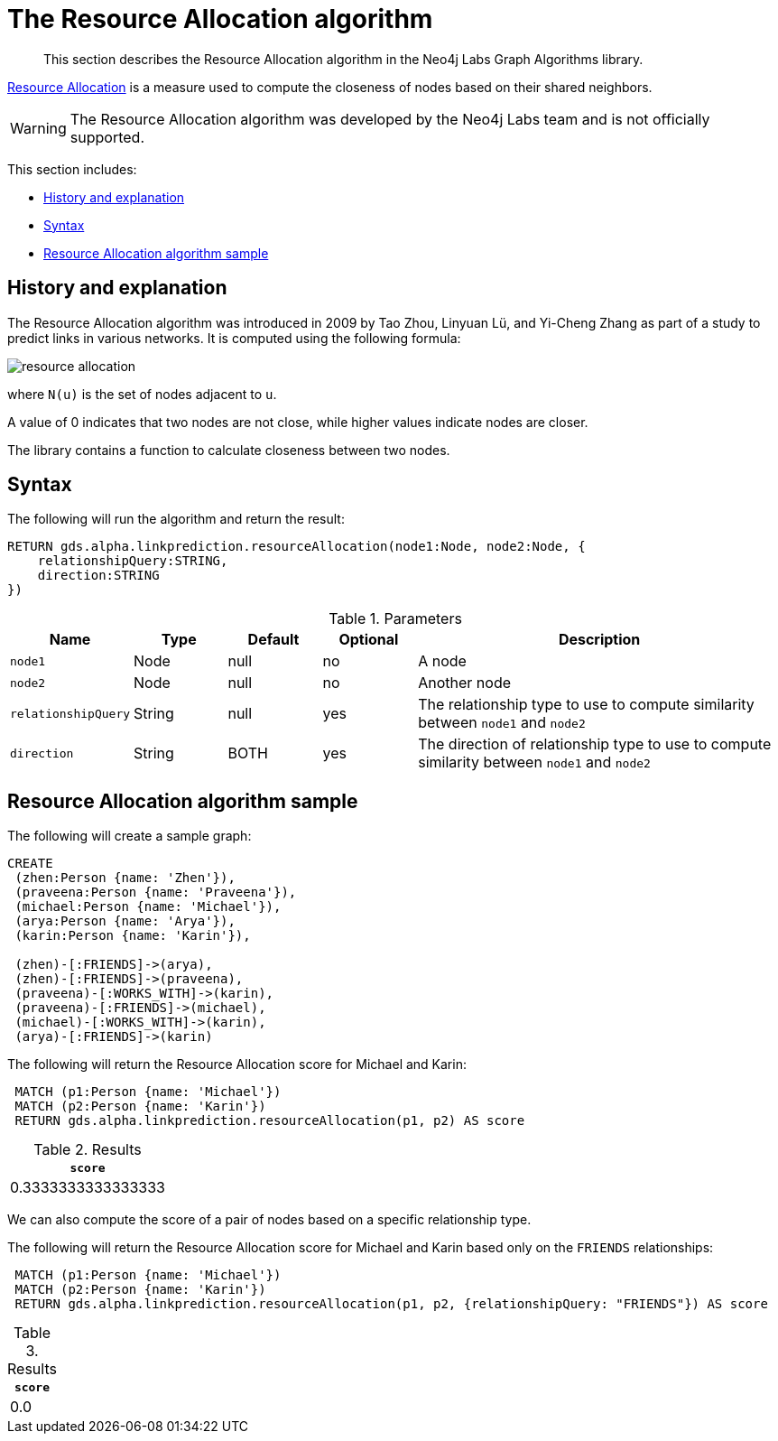 [[labs-algorithms-linkprediction-resource-allocation]]
= The Resource Allocation algorithm

[abstract]
--
This section describes the Resource Allocation algorithm in the Neo4j Labs Graph Algorithms library.
--

link:https://arxiv.org/pdf/0901.0553.pdf[Resource Allocation] is a measure used to compute the closeness of nodes based on their shared neighbors.

[WARNING]
--
The Resource Allocation algorithm was developed by the Neo4j Labs team and is not officially supported.
--

This section includes:

* <<algorithms-linkprediction-resource-allocation-context, History and explanation>>
* <<algorithms-linkprediction-resource-allocation-syntax, Syntax>>
* <<algorithms-linkprediction-resource-allocation-sample, Resource Allocation algorithm sample>>


[[algorithms-linkprediction-resource-allocation-context]]
== History and explanation


The Resource Allocation  algorithm was introduced in 2009 by Tao Zhou, Linyuan Lü, and Yi-Cheng Zhang as part of a study to predict links in various networks.
It is computed using the following formula:

image::resource-allocation.svg[role="middle"]

where `N(u)` is the set of nodes adjacent to `u`.

A value of 0 indicates that two nodes are not close, while higher values indicate nodes are closer.

The library contains a function to calculate closeness between two nodes.



[[algorithms-linkprediction-resource-allocation-syntax]]
== Syntax

.The following will run the algorithm and return the result:
[source, cypher]
----
RETURN gds.alpha.linkprediction.resourceAllocation(node1:Node, node2:Node, {
    relationshipQuery:STRING,
    direction:STRING
})
----


.Parameters
[opts="header",cols="1,1,1,1,4"]
|===
| Name                   | Type    | Default        | Optional | Description
| `node1`                | Node    | null           | no       | A node
| `node2`                | Node    | null           | no       | Another node
| `relationshipQuery`    | String  | null           | yes      | The relationship type to use to compute similarity between `node1` and `node2`
| `direction`            | String  | BOTH           | yes      | The direction of relationship type to use to compute similarity between `node1` and `node2`
|===


[[algorithms-linkprediction-resource-allocation-sample]]
== Resource Allocation algorithm sample

.The following will create a sample graph:
[source, cypher]
----
CREATE
 (zhen:Person {name: 'Zhen'}),
 (praveena:Person {name: 'Praveena'}),
 (michael:Person {name: 'Michael'}),
 (arya:Person {name: 'Arya'}),
 (karin:Person {name: 'Karin'}),

 (zhen)-[:FRIENDS]->(arya),
 (zhen)-[:FRIENDS]->(praveena),
 (praveena)-[:WORKS_WITH]->(karin),
 (praveena)-[:FRIENDS]->(michael),
 (michael)-[:WORKS_WITH]->(karin),
 (arya)-[:FRIENDS]->(karin)
----

.The following will return the Resource Allocation score for Michael and Karin:
[source, cypher]
----
 MATCH (p1:Person {name: 'Michael'})
 MATCH (p2:Person {name: 'Karin'})
 RETURN gds.alpha.linkprediction.resourceAllocation(p1, p2) AS score
----

.Results
[opts="header",cols="1"]
|===
| `score`
| 0.3333333333333333
|===


We can also compute the score of a pair of nodes based on a specific relationship type.

.The following will return the Resource Allocation score for Michael and Karin based only on the `FRIENDS` relationships:
[source, cypher]
----
 MATCH (p1:Person {name: 'Michael'})
 MATCH (p2:Person {name: 'Karin'})
 RETURN gds.alpha.linkprediction.resourceAllocation(p1, p2, {relationshipQuery: "FRIENDS"}) AS score
----

.Results
[opts="header",cols="1"]
|===
| `score`
| 0.0
|===